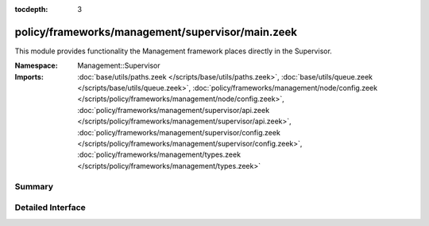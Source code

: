 :tocdepth: 3

policy/frameworks/management/supervisor/main.zeek
=================================================
.. zeek:namespace:: Management::Supervisor

This module provides functionality the Management framework places directly
in the Supervisor.

:Namespace: Management::Supervisor
:Imports: :doc:`base/utils/paths.zeek </scripts/base/utils/paths.zeek>`, :doc:`base/utils/queue.zeek </scripts/base/utils/queue.zeek>`, :doc:`policy/frameworks/management/node/config.zeek </scripts/policy/frameworks/management/node/config.zeek>`, :doc:`policy/frameworks/management/supervisor/api.zeek </scripts/policy/frameworks/management/supervisor/api.zeek>`, :doc:`policy/frameworks/management/supervisor/config.zeek </scripts/policy/frameworks/management/supervisor/config.zeek>`, :doc:`policy/frameworks/management/types.zeek </scripts/policy/frameworks/management/types.zeek>`

Summary
~~~~~~~

Detailed Interface
~~~~~~~~~~~~~~~~~~

